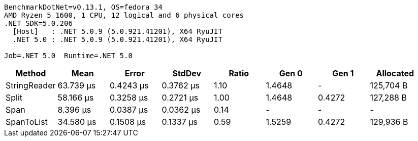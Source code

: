 ....
BenchmarkDotNet=v0.13.1, OS=fedora 34
AMD Ryzen 5 1600, 1 CPU, 12 logical and 6 physical cores
.NET SDK=5.0.206
  [Host]   : .NET 5.0.9 (5.0.921.41201), X64 RyuJIT
  .NET 5.0 : .NET 5.0.9 (5.0.921.41201), X64 RyuJIT

Job=.NET 5.0  Runtime=.NET 5.0  
....
[options="header"]
|===
|        Method|       Mean|      Error|     StdDev|  Ratio|   Gen 0|   Gen 1|  Allocated
|  StringReader|  63.739 μs|  0.4243 μs|  0.3762 μs|   1.10|  1.4648|       -|  125,704 B
|         Split|  58.166 μs|  0.3258 μs|  0.2721 μs|   1.00|  1.4648|  0.4272|  127,288 B
|          Span|   8.396 μs|  0.0387 μs|  0.0362 μs|   0.14|       -|       -|          -
|    SpanToList|  34.580 μs|  0.1508 μs|  0.1337 μs|   0.59|  1.5259|  0.4272|  129,936 B
|===
